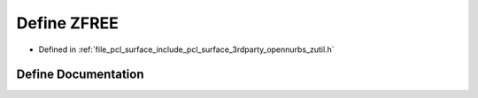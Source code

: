 .. _exhale_define_zutil_8h_1a71d7c4f186ae3a055367c92db5a8ab18:

Define ZFREE
============

- Defined in :ref:`file_pcl_surface_include_pcl_surface_3rdparty_opennurbs_zutil.h`


Define Documentation
--------------------


.. doxygendefine:: ZFREE
